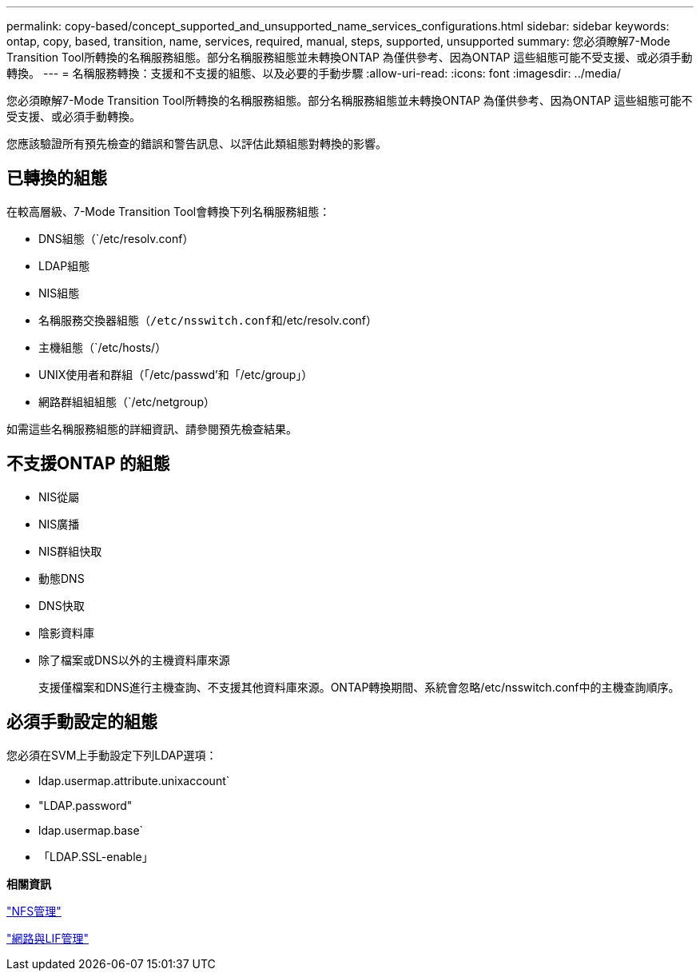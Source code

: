 ---
permalink: copy-based/concept_supported_and_unsupported_name_services_configurations.html 
sidebar: sidebar 
keywords: ontap, copy, based, transition, name, services, required, manual, steps, supported, unsupported 
summary: 您必須瞭解7-Mode Transition Tool所轉換的名稱服務組態。部分名稱服務組態並未轉換ONTAP 為僅供參考、因為ONTAP 這些組態可能不受支援、或必須手動轉換。 
---
= 名稱服務轉換：支援和不支援的組態、以及必要的手動步驟
:allow-uri-read: 
:icons: font
:imagesdir: ../media/


[role="lead"]
您必須瞭解7-Mode Transition Tool所轉換的名稱服務組態。部分名稱服務組態並未轉換ONTAP 為僅供參考、因為ONTAP 這些組態可能不受支援、或必須手動轉換。

您應該驗證所有預先檢查的錯誤和警告訊息、以評估此類組態對轉換的影響。



== 已轉換的組態

在較高層級、7-Mode Transition Tool會轉換下列名稱服務組態：

* DNS組態（`/etc/resolv.conf）
* LDAP組態
* NIS組態
* 名稱服務交換器組態（`/etc/nsswitch.conf和`/etc/resolv.conf）
* 主機組態（`/etc/hosts/）
* UNIX使用者和群組（「/etc/passwd'和「/etc/group」）
* 網路群組組組態（`/etc/netgroup）


如需這些名稱服務組態的詳細資訊、請參閱預先檢查結果。



== 不支援ONTAP 的組態

* NIS從屬
* NIS廣播
* NIS群組快取
* 動態DNS
* DNS快取
* 陰影資料庫
* 除了檔案或DNS以外的主機資料庫來源
+
支援僅檔案和DNS進行主機查詢、不支援其他資料庫來源。ONTAP轉換期間、系統會忽略/etc/nsswitch.conf中的主機查詢順序。





== 必須手動設定的組態

您必須在SVM上手動設定下列LDAP選項：

* ldap.usermap.attribute.unixaccount`
* "LDAP.password"
* ldap.usermap.base`
* 「LDAP.SSL-enable」


*相關資訊*

https://docs.netapp.com/ontap-9/topic/com.netapp.doc.cdot-famg-nfs/home.html["NFS管理"]

https://docs.netapp.com/us-en/ontap/networking/index.html["網路與LIF管理"]
